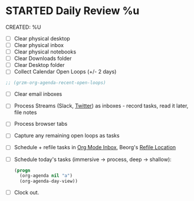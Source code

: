 * STARTED Daily Review %u
CREATED: %U
- [ ] Clear physical desktop
- [ ] Clear physical inbox
- [ ] Clear physical notebooks
- [ ] Clear Downloads folder
- [ ] Clear Desktop folder
- [ ] Collect Calendar Open Loops (+/- 2  days)
#+begin_src emacs-lisp
  ;; (grzm-org-agenda-recent-open-loops)
#+end_src
- [ ] Clear email inboxes
- [ ] Process Streams (Slack, [[https://twitter.com/][Twitter]]) as inboxes - record tasks, read it later, file notes
- [ ] Process browser tabs
- [ ] Capture any remaining open loops as tasks
- [ ] Schedule + refile tasks in [[file:~/org/todo.org::*Inbox][Org Mode Inbox]], Beorg's [[file:~/org/refile-beorg.org][Refile Location]]
- [ ] Schedule today's tasks (immersive -> process, deep -> shallow):
  #+begin_src emacs-lisp
    (progn
      (org-agenda nil "a")
      (org-agenda-day-view))
  #+end_src
- [ ] Clock out.
